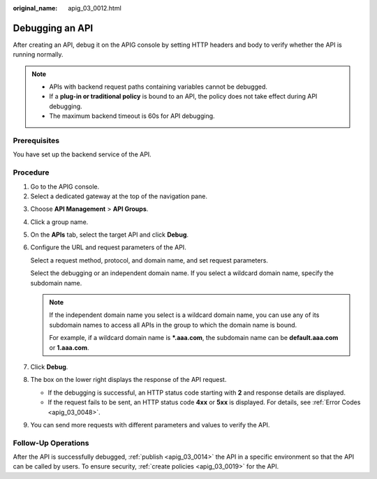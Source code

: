 :original_name: apig_03_0012.html

.. _apig_03_0012:

Debugging an API
================

After creating an API, debug it on the APIG console by setting HTTP headers and body to verify whether the API is running normally.

.. note::

   -  APIs with backend request paths containing variables cannot be debugged.
   -  If a **plug-in or traditional policy** is bound to an API, the policy does not take effect during API debugging.
   -  The maximum backend timeout is 60s for API debugging.

Prerequisites
-------------

You have set up the backend service of the API.

Procedure
---------

#. Go to the APIG console.
#. Select a dedicated gateway at the top of the navigation pane.

3. Choose **API Management** > **API Groups**.

4. Click a group name.

5. On the **APIs** tab, select the target API and click **Debug**.

6. Configure the URL and request parameters of the API.

   Select a request method, protocol, and domain name, and set request parameters.

   Select the debugging or an independent domain name. If you select a wildcard domain name, specify the subdomain name.

   .. note::

      If the independent domain name you select is a wildcard domain name, you can use any of its subdomain names to access all APIs in the group to which the domain name is bound.

      For example, if a wildcard domain name is **\*.aaa.com**, the subdomain name can be **default.aaa.com** or **1.aaa.com**.

7. Click **Debug**.

8. The box on the lower right displays the response of the API request.

   -  If the debugging is successful, an HTTP status code starting with **2** and response details are displayed.
   -  If the request fails to be sent, an HTTP status code **4xx** or **5xx** is displayed. For details, see :ref:`Error Codes <apig_03_0048>`.

9. You can send more requests with different parameters and values to verify the API.

Follow-Up Operations
--------------------

After the API is successfully debugged, :ref:`publish <apig_03_0014>` the API in a specific environment so that the API can be called by users. To ensure security, :ref:`create policies <apig_03_0019>` for the API.
